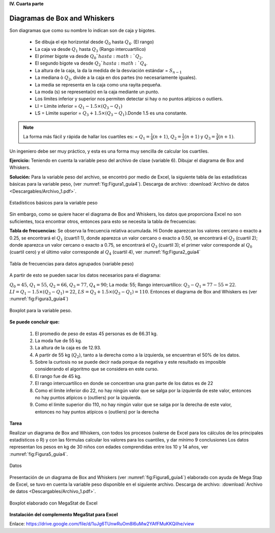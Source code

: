 **IV. Cuarta parte**

===============================
Diagramas de Box and Whiskers
===============================

Son diagramas que como su nombre lo indican son de caja y bigotes.

   * Se dibuja el eje horizontal desde :math:`Q_0` hasta :math:`Q_4`. (El rango)
   * La caja va desde :math:`Q_1` hasta :math:`Q_3` (Rango intercuartílico)
   * El primer bigote va desde :math:`Q_0`hasta :math:`Q_2`.
   * El segundo bigote va desde :math:`Q_2`hasta :math:`Q_4`.
   * La altura de la caja, la da la medida de la desviación estándar = :math:`S_{n-1}`
   * La mediana ò :math:`Q_2`, divide a la caja en dos partes (no necesariamente iguales).
   * La media se representa en la caja como una rayita pequeña.
   * La moda (s) se representa(n) en la caja mediante un punto.
   * Los límites inferior y superior nos permiten detectar si hay o no puntos atípicos o outliers.
   * LI = Límite inferior = :math:`Q_1- 1.5\times(Q_3-Q_1)`
   * LS = Límite superior =  :math:`Q_3+ 1.5\times(Q_3-Q_1)`.Donde 1.5 es una constante.

.. note::

   La forma más fácil y rápida de hallar los cuartiles es: = :math:`Q_1= \frac{1}{4}(n+1)`, :math:`Q_2= \frac{1}{2}(n+1)` y :math:`Q_3= \frac{3}{4}(n+1)`.

Un ingeniero debe ser muy práctico, y esta es una forma muy sencilla de calcular los cuartiles.

**Ejercicio:** Teniendo en cuenta la variable peso del archivo de clase (variable 6). Dibujar el diagrama de Box and Whiskers.

**Solución:** Para la variable peso del archivo, se encontró por medio de Excel, la siguiente tabla de las estadísticas básicas para la variable peso, (ver :numref:`fig:Figura1_guía4`). Descarga de archivo: :download:`Archivo de datos <Descargables/Archivo_1.pdf>`.

.. figure:: /images/capitulo_1/Guia_4/Figura1_guía4.png
   :alt: ciencias
   :scale: 80%
   :align: center
   :name: fig:Figura1_guía4

   Estadísticos básicos para la variable peso


Sin embargo, como se quiere hacer el diagrama de Box and Whiskers, los datos que proporciona Excel no son suficientes, toca encontrar otros, entonces para esto se necesita la tabla de frecuencias:

**Tabla de frecuencias:** Se observa la frecuencia relativa acumulada. Hi
Donde aparezcan los valores cercano o exacto a 0.25, se encontrará el :math:`Q_1` (cuarti1 1), donde aparezca un valor cercano o exacto a 0.50, se encontrará el :math:`Q_2` (cuartil 2); donde aparezca un valor cercano o exacto a 0.75, se encontrará el  :math:`Q_3` (cuartil 3); el primer valor corresponde al :math:`Q_0` (cuartil cero) y el último valor corresponde al :math:`Q_4` (cuartil 4), ver :numref:`fig:Figura2_guía4`

.. figure:: /images/capitulo_1/Guia_4/Figura2_guía4.png
   :alt: ciencias
   :scale: 80%
   :align: center
   :name: fig:Figura2_guía4

   Tabla de frecuencias para datos agrupados (variable peso)

A partir de esto se pueden sacar los datos necesarios para el diagrama:

:math:`Q_0=45`,  :math:`Q_1=55`, :math:`Q_2=66`, :math:`Q_3=77`, :math:`Q_4=90`; La moda: 55; Rango intercuartílico: :math:`Q_3- Q_1 =77-55=22`. :math:`LI = Q_1-1.5\times(Q_3-Q_1) = 22`, :math:`LS = Q_3+1.5\times(Q_3-Q_1) = 110`.
Entonces el diagrama de Box and Whiskers es (ver :numref:`fig:Figura3_guía4`)

.. figure:: /images/capitulo_1/Guia_4/Figura3_guía4.png
   :alt: ciencias
   :scale: 100%
   :align: center
   :name: fig:Figura3_guía4

   Boxplot para la variable peso.

**Se puede concluir que:**

   #. El promedio de peso de estas 45 personas es de 66.31 kg.
   #. La moda fue de 55 kg.
   #. La altura de la caja es de 12.93.
   #. A partir de 55 kg (:math:`Q_2`), tanto a la derecha como a la izquierda, se encuentran el 50% de los datos.
   #. Sobre la curtosis no se puede decir nada porque da negativa y este resultado es imposible considerando el algoritmo que se considera en este curso.
   #. El rango fue de 45 kg.
   #. El rango intercuartílico en donde se concentran una gran parte de los datos es de 22
   #. Como el límite inferior dio 22, no hay ningún valor que se salga por la izquierda de este valor, entonces no hay puntos atípicos o (outliers) por la izquierda.
   #. Como el límite superior dio 110, no hay ningún valor que se salga por la derecha de este valor, entonces no hay puntos atípicos o (outliers) por la derecha

**Tarea**

Realizar un diagrama de Box and Whiskers, con todos los procesos (valerse de Excel para los cálculos de los principales estadísticos o R) y con las fórmulas calcular los valores para los cuantiles, y dar mínimo 9 conclusiones
Los datos representan los pesos en kg de 30 niños con edades comprendidas entre los 10 y 14 años, ver :numref:`fig:Figura5_guía4`.

.. figure:: /images/capitulo_1/Guia_4/Figura5_guía4.png
   :alt: ciencias
   :scale: 100%
   :align: center
   :name: fig:Figura5_guía4

   Datos

Presentación de un diagrama de Box and Whiskers (ver :numref:`fig:Figura6_guía4`) elaborado con ayuda de Mega Stap de Excel, se tuvo en cuenta la variable peso disponible en el siguiente archivo. Descarga de archivo: :download:`Archivo de datos <Descargables/Archivo_1.pdf>`.

.. figure:: /images/capitulo_1/Guia_4/Figura6_guía4.png
   :alt: ciencias
   :scale: 80%
   :align: center
   :name: fig:Figura6_guía4

   Boxplot elaborado con MegaStat de Excel

**Instalación del complemento MegaStat para Excel**

.. raw:: html

   <p align='center'><iframe width="560" height="315" src="https://www.youtube.com/embed/aHks9wugcVA" title="YouTube video player" frameborder="0" allow="accelerometer; autoplay; clipboard-write; encrypted-media; gyroscope; picture-in-picture" allowfullscreen></iframe></p>

Enlace: https://drive.google.com/file/d/1uJg6TUnwRuOm8l6uMw2YAfFMuKKQiIhe/view